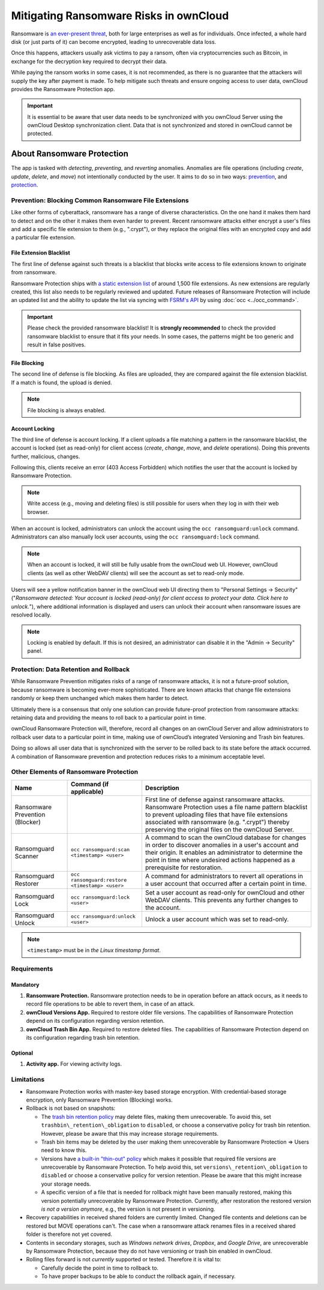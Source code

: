 Mitigating Ransomware Risks in ownCloud
=======================================

Ransomware is `an ever-present threat`_, both for large enterprises as well as for individuals.
Once infected, a whole hard disk (or just parts of it) can become encrypted, leading to unrecoverable data loss.

Once this happens, attackers usually ask victims to pay a ransom, often via cryptocurrencies such as Bitcoin, in exchange for the decryption key required to decrypt their data.

While paying the ransom works in some cases, it is not recommended, as there is no guarantee that the attackers will supply the key after payment is made.
To help mitigate such threats and ensure ongoing access to user data, ownCloud provides the Ransomware Protection app.

.. important::
   It is essential to be aware that user data needs to be synchronized with you ownCloud Server using the ownCloud Desktop synchronization client. Data that is not synchronized and stored in ownCloud cannot be protected.

About Ransomware Protection
---------------------------

The app is tasked with *detecting*, *preventing*, and *reverting* anomalies.
Anomalies are file operations (including *create*, *update*, *delete*, and *move*) not intentionally conducted by the user.
It aims to do so in two ways: `prevention <ransomware_prevention_label>`_, and `protection <ransomware_protection_label>`_.

.. _ransomware_prevention_label:

Prevention: Blocking Common Ransomware File Extensions
~~~~~~~~~~~~~~~~~~~~~~~~~~~~~~~~~~~~~~~~~~~~~~~~~~~~~~

Like other forms of cyberattack, ransomware has a range of diverse characteristics.
On the one hand it makes them hard to detect and on the other it makes them even harder to prevent.
Recent ransomware attacks either encrypt a user's files and add a specific file extension to them (e.g., ".crypt"), or they replace the original files with an encrypted copy and add a particular file extension.

File Extension Blacklist
^^^^^^^^^^^^^^^^^^^^^^^^

The first line of defense against such threats is a blacklist that blocks write access to file extensions known to originate from ransomware.

Ransomware Protection ships with `a static extension list`_ of around 1,500 file extensions.
As new extensions are regularly created, this list also needs to be regularly reviewed and updated.
Future releases of Ransomware Protection will include an updated list and the ability to update the list via syncing with `FSRM's API`_ by using :doc:`occ <../occ_command>`.

.. important:: 
   Please check the provided ransomware blacklist!
   It is **strongly recommended** to check the provided ransomware blacklist to ensure that it fits your needs. 
   In some cases, the patterns might be too generic and result in false positives.
   
File Blocking
^^^^^^^^^^^^^

The second line of defense is file blocking. 
As files are uploaded, they are compared against the file extension blacklist. 
If a match is found, the upload is denied. 

.. note:: File blocking is always enabled.

Account Locking
^^^^^^^^^^^^^^^

The third line of defense is account locking. 
If a client uploads a file matching a pattern in the ransomware blacklist, the account is locked (set as read-only) for client access (*create*, *change*, *move*, and *delete* operations). 
Doing this prevents further, malicious, changes. 

Following this, clients receive an error (403 Access Forbidden) which notifies the user that the account is locked by Ransomware Protection.

.. note:: 
   Write access (e.g., moving and deleting files) is still possible for users when they log in with their web browser.

When an account is locked, administrators can unlock the account using the ``occ ransomguard:unlock`` command.
Administrators can also manually lock user accounts, using the ``occ ransomguard:lock`` command.

.. note:: 
   When an account is locked, it will still be fully usable from the ownCloud web UI.
   However, ownCloud clients (as well as other WebDAV clients) will see the account as set to read-only mode.

Users will see a yellow notification banner in the ownCloud web UI directing them to "Personal Settings -> Security" ("*Ransomware detected: Your account is locked (read-only) for client access to protect your data. Click here to unlock.*"), where additional information is displayed and users can unlock their account when ransomware issues are resolved locally.

.. note::  
   Locking is enabled by default. If this is not desired, an administrator can disable it in the "Admin -> Security" panel.

.. _ransomware_protection_label:

Protection: Data Retention and Rollback
~~~~~~~~~~~~~~~~~~~~~~~~~~~~~~~~~~~~~~~

While Ransomware Prevention mitigates risks of a range of ransomware attacks, it is not a future-proof solution, because ransomware is becoming ever-more sophisticated.
There are known attacks that change file extensions randomly or keep them unchanged which makes them harder to detect.

Ultimately there is a consensus that only one solution can provide future-proof protection from ransomware attacks: retaining data and providing the means to roll back to a particular point in time.

ownCloud Ransomware Protection will, therefore, record all changes on an ownCloud Server and allow administrators to rollback user data to a particular point in time, making use of ownCloud’s integrated Versioning and Trash bin features.

Doing so allows all user data that is synchronized with the server to be rolled back to its state before the attack occurred.
A combination of Ransomware prevention and protection reduces risks to a minimum acceptable level.

Other Elements of Ransomware Protection
~~~~~~~~~~~~~~~~~~~~~~~~~~~~~~~~~~~~~~~

=============================== ============================================== ========================================================
Name                            Command (if applicable)                        Description
=============================== ============================================== ========================================================
Ransomware Prevention (Blocker)                                                First line of defense against ransomware attacks.
                                                                               Ransomware Protection uses a file name pattern blacklist 
                                                                               to prevent uploading files that have file extensions 
                                                                               associated with ransomware (e.g. ".crypt") thereby 
                                                                               preserving the original files on the ownCloud Server.
Ransomguard Scanner             ``occ ransomguard:scan <timestamp> <user>``    A command to scan the ownCloud database for
                                                                               changes in order to discover anomalies in a 
                                                                               user's account and their origin. It enables an 
                                                                               administrator to determine the point in time
                                                                               where undesired actions happened as a
                                                                               prerequisite for restoration.
Ransomguard Restorer            ``occ ransomguard:restore <timestamp> <user>`` A command for administrators to revert all
                                                                               operations in a user account that occurred after
                                                                               a certain point in time.
Ransomguard Lock                ``occ ransomguard:lock <user>``                Set a user account as read-only for ownCloud and other 
                                                                               WebDAV clients. This prevents any further changes to 
                                                                               the account.
Ransomguard Unlock              ``occ ransomguard:unlock <user>``              Unlock a user account which was set to read-only. 
=============================== ============================================== ========================================================

.. note:: 
   ``<timestamp>`` must be in `the Linux timestamp format`.

Requirements
~~~~~~~~~~~~

Mandatory
^^^^^^^^^

#. **Ransomware Protection.** Ransomware protection needs to be in operation before an attack occurs, as it needs to record file operations to be able to revert them, in case of an attack.
#. **ownCloud Versions App.** Required to restore older file versions. The capabilities of Ransomware Protection depend on its configuration regarding version retention.
#. **ownCloud Trash Bin App.** Required to restore deleted files. The capabilities of Ransomware Protection depend on its configuration regarding trash bin retention.

Optional
^^^^^^^^

#. **Activity app.** For viewing activity logs.

Limitations
~~~~~~~~~~~

- Ransomware Protection works with master-key based storage encryption. With credential-based storage encryption, only Ransomware Prevention (Blocking) works.
- Rollback is not based on snapshots:

  * The `trash bin retention policy`_ may delete files, making them unrecoverable. To avoid this, set ``trashbin\_retention\_obligation`` to ``disabled``, or choose a conservative policy for trash bin retention. However, please be aware that this may increase storage requirements.
  * Trash bin items may be deleted by the user making them unrecoverable by Ransomware Protection => Users need to know this.
  * Versions have `a built-in "thin-out" policy`_ which makes it possible that required file versions are unrecoverable by Ransomware Protection. To help avoid this, set ``versions\_retention\_obligation`` to ``disabled`` or choose a conservative policy for version retention. Please be aware that this might increase your storage needs.
  * A specific version of a file that is needed for rollback might have been manually restored, making this version potentially unrecoverable by Ransomware Protection. Currently, after restoration the restored version `is not a version anymore`, e.g., the version is not present in versioning.
- Recovery capabilities in received shared folders are currently limited. Changed file contents and deletions can be restored but MOVE operations can't. The case when a ransomware attack renames files in a received shared folder is therefore not yet covered.

- Contents in secondary storages, such as *Windows network drives*, *Dropbox*, and *Google Drive*, are unrecoverable by Ransomware Protection, because they do not have versioning or trash bin enabled in ownCloud.
- Rolling files forward is not *currently* supported or tested. Therefore it is vital to:

  * Carefully decide the point in time to rollback to.
  * To have proper backups to be able to conduct the rollback again, if necessary.

.. Links

.. _trash bin retention policy: https://doc.owncloud.com/server/10.0/admin\_manual/configuration/server/config\_sample\_php\_parameters.html?highlight=trash%20bin#deleted-items-trash-bin
.. _a built-in "thin-out" policy: https://doc.owncloud.com/server/10.0/admin\_manual/configuration/server/config\_sample\_php\_parameters.html?highlight=trash%20bin#file-versions
.. _is not a version anymore: https://github.com/owncloud/core/issues/29666
.. _an ever-present threat: https://www.google.de/search?q=ransomware&source=lnms&tbm=nws&sa=X&ved=0ahUKEwiqmvL9rdfXAhWCyaQKHSkgDosQ_AUICigB&biw=1680&bih=908
.. _a static extension list: https://fsrm.experiant.ca
.. _FSRM's API: https://fsrm.experiant.ca/api/v1/combined
.. _the Linux timestamp format: https://en.wikipedia.org/wiki/Unix_time
